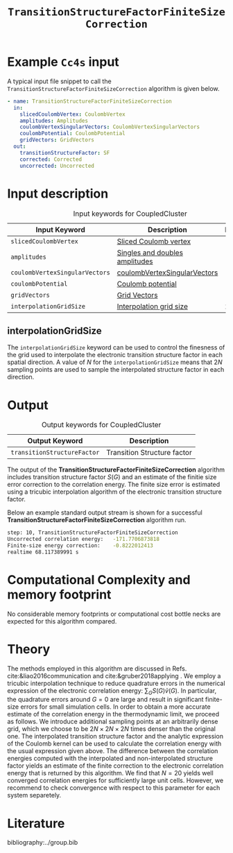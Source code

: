 :PROPERTIES:
:ID: TransitionStructureFiniteSizeCorrection
:END:
#+title: =TransitionStructureFactorFiniteSizeCorrection=
#+OPTIONS: toc:nil

* Example =Cc4s= input

A typical input file snippet to call the =TransitionStructureFactorFiniteSizeCorrection= algorithm is given below.
#+begin_src yaml
- name: TransitionStructureFactorFiniteSizeCorrection
  in:
    slicedCoulombVertex: CoulombVertex
    amplitudes: Amplitudes
    coulombVertexSingularVectors: CoulombVertexSingularVectors
    coulombPotential: CoulombPotential
    gridVectors: GridVectors
  out:
    transitionStructureFactor: SF
    corrected: Corrected
    uncorrected: Uncorrected
#+end_src

* Input description

#+caption: Input keywords for CoupledCluster
#+name: ccsd-input-table
| Input Keyword                  | Description                    | Default |
|--------------------------------+--------------------------------+---------|
| =slicedCoulombVertex=          | [[id:SlicedCoulombVertex][Sliced Coulomb vertex]]          |         |
| =amplitudes=                   | [[id:Amplitudes][Singles and doubles amplitudes]] |         |
| =coulombVertexSingularVectors= | [[id:CoulombVertexSingularVectors][coulombVertexSingularVectors]]   |         |
| =coulombPotential=             | [[id:CoulombPotential][Coulomb potential]]              |         |
| =gridVectors=                  | [[id:GridVectors][Grid Vectors]]                   |         |
| =interpolationGridSize=        | [[#interpolationgridsize][Interpolation grid size]]        |      20 |
|--------------------------------+--------------------------------+---------|

** interpolationGridSize
:PROPERTIES:
:CUSTOM_ID: interpolationgridsize
:END:

The =interpolationGridSize= keyword can be used to control the finesness of the grid used to interpolate the
electronic transition structure factor in each spatial direction.
A value of $N$ for the =interpolationGridSize= means that $2 N$ sampling points are used to sample the interpolated structure factor in each direction.


* Output

#+caption: Output keywords for CoupledCluster
#+name: ccsd-output-table
| Output Keyword              | Description                  |
|-----------------------------+------------------------------|
| =transitionStructureFactor= | Transition Structure factor  |
|-----------------------------+------------------------------|

The output of the *TransitionStructureFactorFiniteSizeCorrection* algorithm includes transition structure factor $S(G)$ and
an estimate of the finitie size error correction to the correlation energy. The finite size error is estimated using a tricubic interpolation
algorithm of the electronic transition structure factor.

Below an example standard output stream is shown for a successful *TransitionStructureFactorFiniteSizeCorrection* algorithm run.
#+begin_src sh
step: 10, TransitionStructureFactorFiniteSizeCorrection
Uncorrected correlation energy:   -171.7706873818
Finite-size energy correction:    -0.8222012413
realtime 68.117389991 s
#+end_src

* Computational Complexity and memory footprint

No considerable memory footprints or computational cost bottle necks are expected for this algorithm compared. 

* Theory

The methods employed in this algorithm are discussed in Refs. cite:&liao2016communication and cite:&gruber2018applying .
We employ a tricubic interpolation technique to reduce
quadrature errors in the numerical expression of the electronic correlation energy: $\sum_{ G}S({ G}){\tilde{v}}({ G})$.
In particular, the quadrature errors around ${G}=0$ are large and result in significant finite-size errors for small simulation cells.
In order to obtain a more accurate estimate of the correlation energy in the thermodynamic limit,
we proceed as follows.
We introduce additional sampling points at an arbitrarily dense
grid, which we choose to be $2N\times 2N \times 2N$ times denser than the original one.
The interpolated transition structure factor and the analytic expression of the Coulomb kernel can be used
to calculate the correlation energy with the usual expression given above.
The difference between the correlation energies computed with the interpolated and non-interpolated structure factor
yields an estimate of the finite correction to the electronic correlation energy that is returned by this algorithm.
We find that $N=20$ yields well converged correlation energies for sufficiently large unit cells.
However, we recommend to check convergence with respect to this parameter for each system separetely.

* Literature
bibliography:../group.bib


